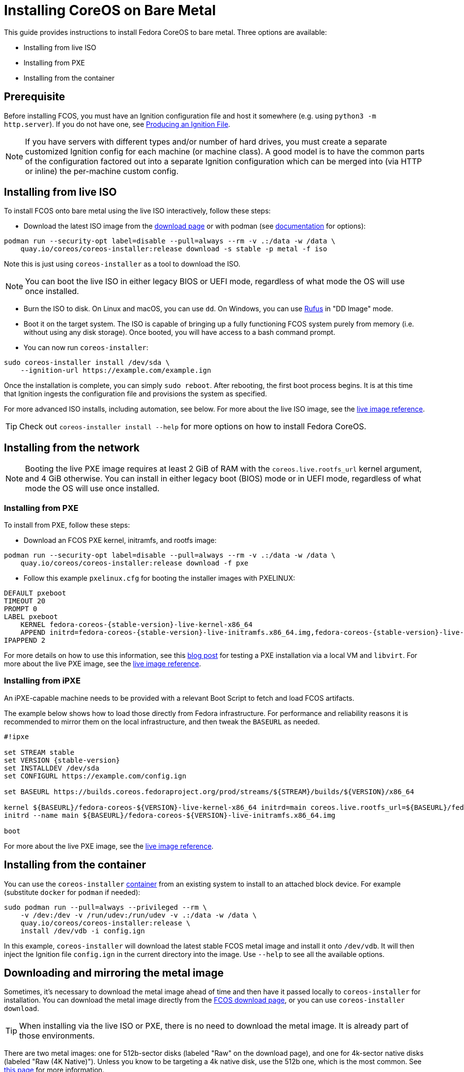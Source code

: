 = Installing CoreOS on Bare Metal

This guide provides instructions to install Fedora CoreOS to bare metal. Three options are available:

* Installing from live ISO
* Installing from PXE
* Installing from the container

== Prerequisite

Before installing FCOS, you must have an Ignition configuration file and host it somewhere (e.g. using `python3 -m http.server`). If you do not have one, see xref:producing-ign.adoc[Producing an Ignition File].

NOTE: If you have servers with different types and/or number of hard drives, you must create a separate customized Ignition config for each machine (or machine class).  A good model is to have the common parts of the configuration factored out into a separate Ignition configuration which can be merged into (via HTTP or inline) the per-machine custom config.

== Installing from live ISO

To install FCOS onto bare metal using the live ISO interactively, follow these steps:

- Download the latest ISO image from the https://getfedora.org/coreos/download?tab=metal_virtualized&stream=stable[download page] or with podman (see https://coreos.github.io/coreos-installer/cmd/download/[documentation] for options):
[source, bash]
----
podman run --security-opt label=disable --pull=always --rm -v .:/data -w /data \
    quay.io/coreos/coreos-installer:release download -s stable -p metal -f iso
----

Note this is just using `coreos-installer` as a tool to download the ISO.

NOTE: You can boot the live ISO in either legacy BIOS or UEFI mode, regardless of what mode the OS will use once installed.

- Burn the ISO to disk. On Linux and macOS, you can use `dd`. On Windows, you can use https://rufus.ie/[Rufus] in "DD Image" mode.
- Boot it on the target system. The ISO is capable of bringing up a fully functioning FCOS system purely from memory (i.e. without using any disk storage). Once booted, you will have access to a bash command prompt.
- You can now run `coreos-installer`:
[source, bash]
----
sudo coreos-installer install /dev/sda \
    --ignition-url https://example.com/example.ign
----

Once the installation is complete, you can simply `sudo reboot`. After rebooting, the first boot process begins. It is at this time that Ignition ingests the configuration file and provisions the system as specified.

For more advanced ISO installs, including automation, see below. For more about the live ISO image, see the xref:live-reference.adoc[live image reference].

TIP: Check out `coreos-installer install --help` for more options on how to install Fedora CoreOS.

== Installing from the network

NOTE: Booting the live PXE image requires at least 2 GiB of RAM with the `coreos.live.rootfs_url` kernel argument, and 4 GiB otherwise. You can install in either legacy boot (BIOS) mode or in UEFI mode, regardless of what mode the OS will use once installed.

=== Installing from PXE

To install from PXE, follow these steps:

- Download an FCOS PXE kernel, initramfs, and rootfs image:
[source, bash]
----
podman run --security-opt label=disable --pull=always --rm -v .:/data -w /data \
    quay.io/coreos/coreos-installer:release download -f pxe
----

- Follow this example `pxelinux.cfg` for booting the installer images with PXELINUX:

[source,subs="attributes"]
----
DEFAULT pxeboot
TIMEOUT 20
PROMPT 0
LABEL pxeboot
    KERNEL fedora-coreos-{stable-version}-live-kernel-x86_64
    APPEND initrd=fedora-coreos-{stable-version}-live-initramfs.x86_64.img,fedora-coreos-{stable-version}-live-rootfs.x86_64.img coreos.inst.install_dev=/dev/sda coreos.inst.ignition_url=http://192.168.1.101:8000/config.ign
IPAPPEND 2
----

For more details on how to use this information, see this https://dustymabe.com/2019/01/04/easy-pxe-boot-testing-with-only-http-using-ipxe-and-libvirt/[blog post] for testing a PXE installation via a local VM and `libvirt`. For more about the live PXE image, see the xref:live-reference.adoc[live image reference].

=== Installing from iPXE

An iPXE-capable machine needs to be provided with a relevant Boot Script to fetch and load FCOS artifacts.

The example below shows how to load those directly from Fedora infrastructure. For performance and reliability reasons it is recommended to mirror them on the local infrastructure, and then tweak the `BASEURL` as needed.

[source,subs="attributes"]
----
#!ipxe

set STREAM stable
set VERSION {stable-version}
set INSTALLDEV /dev/sda
set CONFIGURL https://example.com/config.ign

set BASEURL https://builds.coreos.fedoraproject.org/prod/streams/$\{STREAM}/builds/$\{VERSION}/x86_64

kernel $\{BASEURL}/fedora-coreos-$\{VERSION}-live-kernel-x86_64 initrd=main coreos.live.rootfs_url=$\{BASEURL}/fedora-coreos-$\{VERSION}-live-rootfs.x86_64.img coreos.inst.install_dev=$\{INSTALLDEV} coreos.inst.ignition_url=$\{CONFIGURL}
initrd --name main $\{BASEURL}/fedora-coreos-$\{VERSION}-live-initramfs.x86_64.img

boot
----

For more about the live PXE image, see the xref:live-reference.adoc[live image reference].

== Installing from the container

You can use the `coreos-installer` https://quay.io/repository/coreos/coreos-installer[container] from an existing system to install to an attached block device. For example (substitute `docker` for `podman` if needed):

[source, bash]
----
sudo podman run --pull=always --privileged --rm \
    -v /dev:/dev -v /run/udev:/run/udev -v .:/data -w /data \
    quay.io/coreos/coreos-installer:release \
    install /dev/vdb -i config.ign
----

In this example, `coreos-installer` will download the latest stable FCOS metal image and install it onto `/dev/vdb`. It will then inject the Ignition file `config.ign` in the current directory into the image. Use `--help` to see all the available options.

== Downloading and mirroring the metal image

Sometimes, it's necessary to download the metal image ahead of time and then have it passed locally to `coreos-installer` for installation. You can download the metal image directly from the https://getfedora.org/en/coreos/download?tab=metal_virtualized[FCOS download page], or you can use `coreos-installer download`.

TIP: When installing via the live ISO or PXE, there is no need to download the metal image. It is already part of those environments.

There are two metal images: one for 512b-sector disks (labeled "Raw" on the download page), and one for 4k-sector native disks (labeled "Raw (4K Native)"). Unless you know to be targeting a 4k native disk, use the 512b one, which is the most common. See https://en.wikipedia.org/wiki/Advanced_Format#4K_native[this page] for more information.

To download the 4kn native metal image with `coreos-installer download`, use the `--format 4k.raw.xz` switch.

NOTE: The metal image uses a hybrid partition layout which supports both BIOS and UEFI booting.

When you're finally ready to install FCOS, you can point it at your downloaded image using `coreos-installer install --image-url <LOCAL_MIRROR>` or `coreos-install --image-file <PATH>`.

== Automated ISO/PXE installs with Ignition embedding

The Fedora CoreOS live environment is also CoreOS in the sense that it can boot via Ignition, execute containers, etc.  It includes all of the same content.

As noted above for live PXE, the ISO live environment does not have to actually perform a persistent installation.  You can boot it from a read-only medium such as a physical CD-ROM/DVD, and do everything you do on any other Fedora CoreOS environment.  It also works to boot from a USB stick.  Each boot will re-run the Ignition config, and changes will not persist by default.

For the ISO, the mechanism to do this is `coreos-installer ignition iso embed`, which will create a new `.iso` file that combines your configuration with the ISO.  Similarly, there is `coreos-installer pxe ignition wrap` for the PXE case.

However, many system administrators will want to perform fully unattended persistent installations instead of running stateless.

Some documentation on this is on the upstream installer site: https://coreos.github.io/coreos-installer/customizing-install/[customizing install].

To emphasize, there are *two* Ignition configurations here; the first config ("ISO Ignition") will commonly embed a second rendered configuration that runs on the "target" installation.

First, generate `target.ign` (the file can be named anything) - the configuration that will be passed to `coreos-installer`.  Then, using e.g. `butane`, embed it as a file in your ISO ignition, and use a custom systemd unit to pass it to `coreos-installer`:

[source,yaml]
----
variant: fcos
version: 1.1.0
storage:
  files:
    - path: /etc/target.ign
      contents:
        inline: |
          Replace this bit with a real butane directive that
          fetches the target Ignition however you like e.g.:
          local: target.ign
      mode: 0644
systemd:
  units:
    - name: my-coreos-installer.service
      enabled: true
      contents: |
        [Unit]
        Description=Run CoreOS Installer
        Requires=coreos-installer-pre.target
        After=coreos-installer-pre.target
        OnFailure=emergency.target
        OnFailureJobMode=replace-irreversibly

        # Can be removed if install doesn't reference remote resources with
        # --stream, --image-url, or --ignition-url
        After=network-online.target
        Wants=network-online.target

        [Service]
        Type=oneshot
        ExecStart=/usr/bin/coreos-installer install -i /etc/target.ign /dev/sda
        ExecStart=/usr/bin/systemctl --no-block reboot
        StandardOutput=kmsg+console
        StandardError=kmsg+console

        [Install]
        RequiredBy=default.target

----

Note that this configuration is completely independent of the config passed for the ISO/PXE boot, in the sense that e.g. no systemd units and files written from the live Ignition will be preserved when booted into the final installed system, unless you take explicit action to preserve it.

There is however explicit support for https://docs.fedoraproject.org/en-US/fedora-coreos/sysconfig-network-configuration/#_via_coreos_installer_copy_network[copying network configuration] with `coreos-installer`.

A generally useful technique is to add more systemd units that run before or after the systemd unit that invokes `coreos-installer`.  For example, you can run a systemd unit which pulls a container and does hardware validation.

An example post-install action: Some provisioning systems may require a callback to the PXE server to be switched to "boot from local disk" via a HTTP request; this can similarly be done via a systemd unit that is scheduled `After=my-coreos-installer.service` that uses
`ExecStart=/usr/bin/curl` or pulling a container which makes the HTTP request.

=== ISO installation on diverse hardware

Commonly bare metal systems will have a diversity of hardware - some systems may have NVMe drives `/dev/nvme*`, whereas others have `/dev/sd*` for example.  You will almost certainly have to template the value of `/dev/sda` above.

A useful approach is to script generating a per-machine `.iso`.  If you have a hardware database (whether a text file in git or relational database) then it will work to generate a per-machine `target-dell.ign` and `target-hp.ign` for example, embed that with the generic `iso.ign` to generate `fedora-coreos-install-dell.iso` and `fedora-coreos-install-hp.iso`.

Alternatively, instead of generating per-machine ISOs, you can have the ISO Ignition pull a privileged container which inspects the target system, and dynamically invokes `coreos-installer`.
